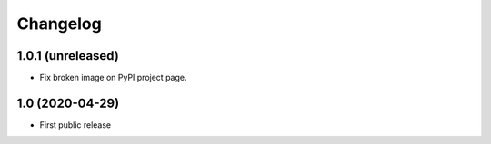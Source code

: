 Changelog
==========

1.0.1 (unreleased)
------------------

- Fix broken image on PyPI project page.


1.0 (2020-04-29)
----------------

- First public release

